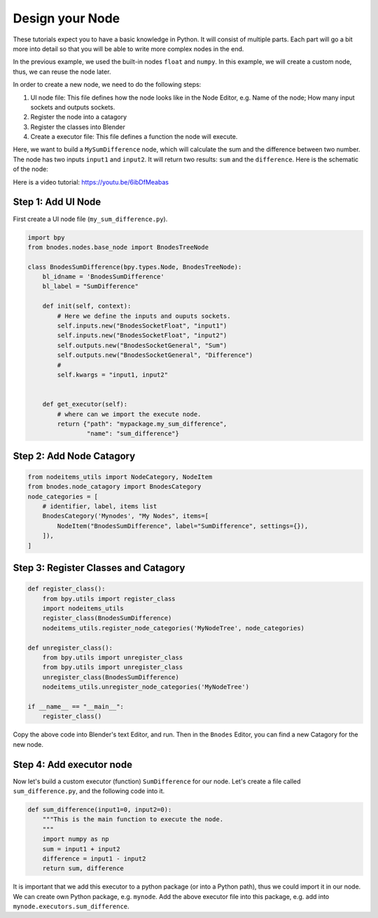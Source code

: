 
==================
Design your Node
==================

These tutorials expect you to have a basic knowledge in Python. It will consist of multiple parts. Each part will go a bit more into detail so that you will be able to write more complex nodes in the end.


In the previous example, we used the built-in nodes ``float`` and ``numpy``. In this example, we will create a custom node, thus, we can reuse the node later.

In order to create a new node, we need to do the following steps:

1. UI node file: This file defines how the node looks like in the Node Editor, e.g. Name of the node; How many input sockets and outputs sockets.
2. Register the node into a catagory
3. Register the classes into Blender
4. Create a executor file: This file defines a function the node will execute.


Here, we want to build a ``MySumDifference`` node, which will calculate the sum and the difference between two number. The node has two inputs ``input1`` and ``input2``. It will return two results: ``sum`` and the ``difference``. Here is the schematic of the node:

.. image:: /_static/images/sum_difference_node.png
   :width: 5cm

Here is a video tutorial: https://youtu.be/6ibDfMeabas

Step 1: Add UI Node
=====================

First create a UI node file (``my_sum_difference.py``).

.. code:: Python

    import bpy
    from bnodes.nodes.base_node import BnodesTreeNode

    class BnodesSumDifference(bpy.types.Node, BnodesTreeNode):
        bl_idname = 'BnodesSumDifference'
        bl_label = "SumDifference"

        def init(self, context):
            # Here we define the inputs and ouputs sockets.
            self.inputs.new("BnodesSocketFloat", "input1")
            self.inputs.new("BnodesSocketFloat", "input2")
            self.outputs.new("BnodesSocketGeneral", "Sum")
            self.outputs.new("BnodesSocketGeneral", "Difference")
            #
            self.kwargs = "input1, input2"


        def get_executor(self):
            # where can we import the execute node.
            return {"path": "mypackage.my_sum_difference",
                    "name": "sum_difference"}



Step 2: Add Node Catagory
==============================

.. code:: Python

    from nodeitems_utils import NodeCategory, NodeItem
    from bnodes.node_catagory import BnodesCategory
    node_categories = [
        # identifier, label, items list
        BnodesCategory('Mynodes', "My Nodes", items=[
            NodeItem("BnodesSumDifference", label="SumDifference", settings={}),
        ]),
    ]


Step 3: Register Classes and Catagory
========================================

.. code:: Python

    def register_class():
        from bpy.utils import register_class
        import nodeitems_utils
        register_class(BnodesSumDifference)
        nodeitems_utils.register_node_categories('MyNodeTree', node_categories)

    def unregister_class():
        from bpy.utils import unregister_class
        from bpy.utils import unregister_class
        unregister_class(BnodesSumDifference)
        nodeitems_utils.unregister_node_categories('MyNodeTree')

    if __name__ == "__main__":
        register_class()


Copy the above code into Blender's text Editor, and run. Then in the ``Bnodes`` Editor, you can find a new Catagory for the new node.

.. image:: /_static/images/bnodes_custom_node_1.png
   :width: 10cm


Step 4: Add executor node
================================

Now let's build a custom executor (function) ``SumDifference`` for our node. Let's create a file called ``sum_difference.py``, and the following code into it.

.. code:: Python

        def sum_difference(input1=0, input2=0):
            """This is the main function to execute the node.
            """
            import numpy as np
            sum = input1 + input2
            difference = input1 - input2
            return sum, difference

It is important that we add this executor to a python package (or into a Python path), thus we could import it in our node. We can create own Python package, e.g. ``mynode``. Add the above executor file into this package, e.g. add into ``mynode.executors.sum_difference``.
